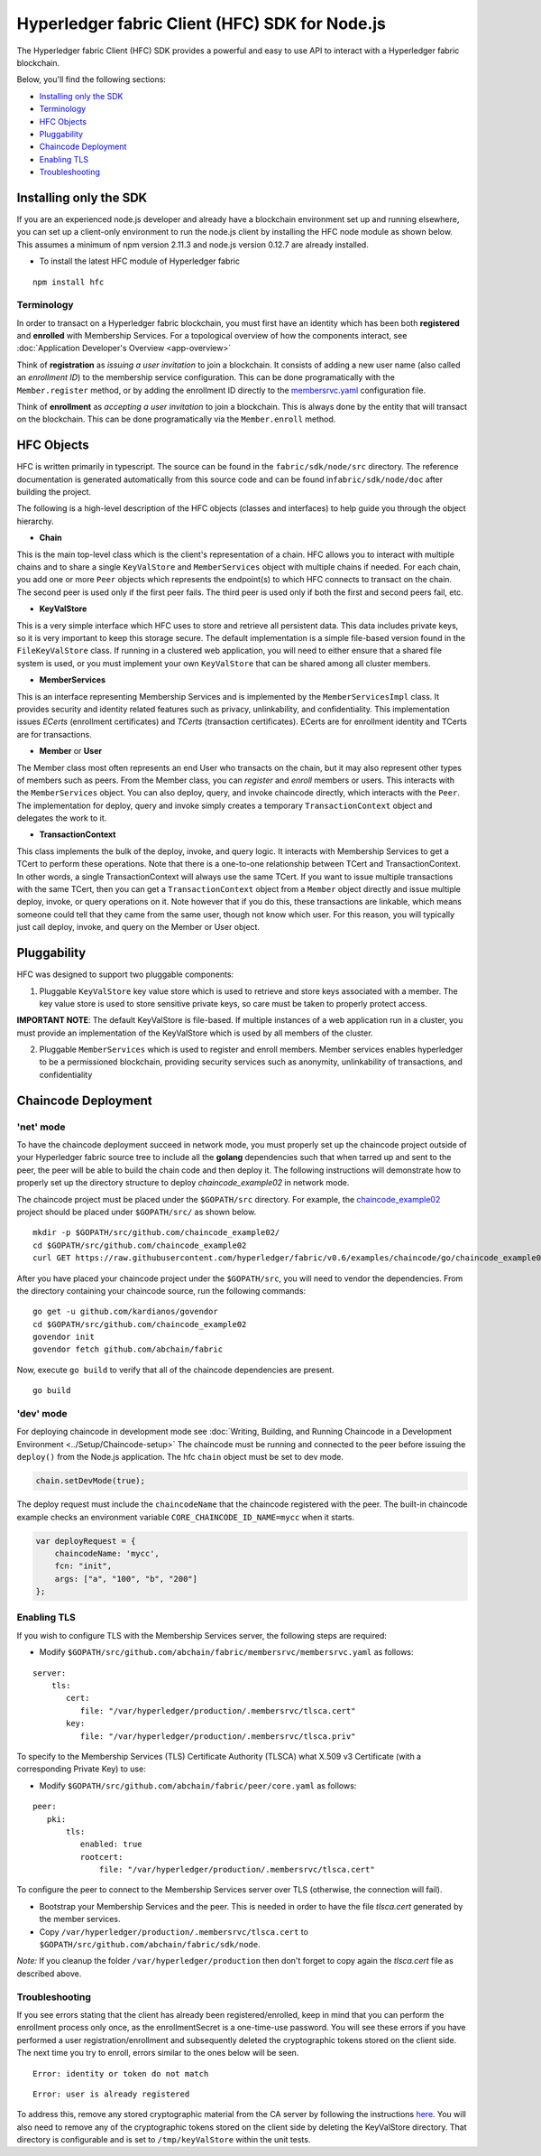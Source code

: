 Hyperledger fabric Client (HFC) SDK for Node.js
===============================================

The Hyperledger fabric Client (HFC) SDK provides a powerful and easy to
use API to interact with a Hyperledger fabric blockchain.

Below, you'll find the following sections:

-  `Installing only the SDK <#installing-only-the-sdk>`__
-  `Terminology <#terminology>`__
-  `HFC Objects <#hfc-objects>`__
-  `Pluggability <#pluggability>`__
-  `Chaincode Deployment <#chaincode-deployment>`__
-  `Enabling TLS <#enabling-tls>`__
-  `Troubleshooting <#troubleshooting>`__

Installing only the SDK
-----------------------

If you are an experienced node.js developer and already have a
blockchain environment set up and running elsewhere, you can set up a
client-only environment to run the node.js client by installing the HFC
node module as shown below. This assumes a minimum of npm version 2.11.3
and node.js version 0.12.7 are already installed.

-  To install the latest HFC module of Hyperledger fabric

::

      npm install hfc

Terminology
~~~~~~~~~~~

In order to transact on a Hyperledger fabric blockchain, you must first
have an identity which has been both **registered** and **enrolled**
with Membership Services. For a topological overview of how the
components interact, see :doc:`Application Developer's
Overview <app-overview>`

Think of **registration** as *issuing a user invitation* to join a
blockchain. It consists of adding a new user name (also called an
*enrollment ID*) to the membership service configuration. This can be
done programatically with the ``Member.register`` method, or by adding
the enrollment ID directly to the
`membersrvc.yaml <https://github.com/abchain/fabric/blob/v0.6/membersrvc/membersrvc.yaml>`__
configuration file.

Think of **enrollment** as *accepting a user invitation* to join a
blockchain. This is always done by the entity that will transact on the
blockchain. This can be done programatically via the ``Member.enroll``
method.

HFC Objects
-----------

HFC is written primarily in typescript. The source can be found in the
``fabric/sdk/node/src`` directory. The reference documentation is
generated automatically from this source code and can be found
in\ ``fabric/sdk/node/doc`` after building the project.

The following is a high-level description of the HFC objects (classes
and interfaces) to help guide you through the object hierarchy.

-  **Chain**

This is the main top-level class which is the client's representation of
a chain. HFC allows you to interact with multiple chains and to share a
single ``KeyValStore`` and ``MemberServices`` object with multiple
chains if needed. For each chain, you add one or more ``Peer`` objects
which represents the endpoint(s) to which HFC connects to transact on
the chain. The second peer is used only if the first peer fails. The
third peer is used only if both the first and second peers fail, etc.

-  **KeyValStore**

This is a very simple interface which HFC uses to store and retrieve all
persistent data. This data includes private keys, so it is very
important to keep this storage secure. The default implementation is a
simple file-based version found in the ``FileKeyValStore`` class. If
running in a clustered web application, you will need to either ensure
that a shared file system is used, or you must implement your own
``KeyValStore`` that can be shared among all cluster members.

-  **MemberServices**

This is an interface representing Membership Services and is implemented
by the ``MemberServicesImpl`` class. It provides security and identity
related features such as privacy, unlinkability, and confidentiality.
This implementation issues *ECerts* (enrollment certificates) and
*TCerts* (transaction certificates). ECerts are for enrollment identity
and TCerts are for transactions.

-  **Member** or **User**

The Member class most often represents an end User who transacts on the
chain, but it may also represent other types of members such as peers.
From the Member class, you can *register* and *enroll* members or users.
This interacts with the ``MemberServices`` object. You can also deploy,
query, and invoke chaincode directly, which interacts with the ``Peer``.
The implementation for deploy, query and invoke simply creates a
temporary ``TransactionContext`` object and delegates the work to it.

-  **TransactionContext**

This class implements the bulk of the deploy, invoke, and query logic.
It interacts with Membership Services to get a TCert to perform these
operations. Note that there is a one-to-one relationship between TCert
and TransactionContext. In other words, a single TransactionContext will
always use the same TCert. If you want to issue multiple transactions
with the same TCert, then you can get a ``TransactionContext`` object
from a ``Member`` object directly and issue multiple deploy, invoke, or
query operations on it. Note however that if you do this, these
transactions are linkable, which means someone could tell that they came
from the same user, though not know which user. For this reason, you
will typically just call deploy, invoke, and query on the Member or User
object.

Pluggability
------------

HFC was designed to support two pluggable components:

1. Pluggable ``KeyValStore`` key value store which is used to retrieve
   and store keys associated with a member. The key value store is used
   to store sensitive private keys, so care must be taken to properly
   protect access.

**IMPORTANT NOTE**: The default KeyValStore is file-based. If multiple
instances of a web application run in a cluster, you must provide an
implementation of the KeyValStore which is used by all members of the
cluster.

2. Pluggable ``MemberServices`` which is used to register and enroll
   members. Member services enables hyperledger to be a permissioned
   blockchain, providing security services such as anonymity,
   unlinkability of transactions, and confidentiality

Chaincode Deployment
--------------------

'net' mode
~~~~~~~~~~

To have the chaincode deployment succeed in network mode, you must
properly set up the chaincode project outside of your Hyperledger fabric
source tree to include all the **golang** dependencies such that when
tarred up and sent to the peer, the peer will be able to build the chain
code and then deploy it. The following instructions will demonstrate how
to properly set up the directory structure to deploy
*chaincode\_example02* in network mode.

The chaincode project must be placed under the ``$GOPATH/src``
directory. For example, the
`chaincode\_example02 <https://github.com/abchain/fabric/blob/v0.6/examples/chaincode/go/chaincode_example02/chaincode_example02.go>`__
project should be placed under ``$GOPATH/src/`` as shown below.

::

      mkdir -p $GOPATH/src/github.com/chaincode_example02/
      cd $GOPATH/src/github.com/chaincode_example02
      curl GET https://raw.githubusercontent.com/hyperledger/fabric/v0.6/examples/chaincode/go/chaincode_example02/chaincode_example02.go > chaincode_example02.go

After you have placed your chaincode project under the ``$GOPATH/src``,
you will need to vendor the dependencies. From the directory containing
your chaincode source, run the following commands:

::

      go get -u github.com/kardianos/govendor
      cd $GOPATH/src/github.com/chaincode_example02
      govendor init
      govendor fetch github.com/abchain/fabric

Now, execute ``go build`` to verify that all of the chaincode
dependencies are present.

::

      go build

'dev' mode
~~~~~~~~~~

For deploying chaincode in development mode see :doc:`Writing, Building, and
Running Chaincode in a Development
Environment <../Setup/Chaincode-setup>` The chaincode must be
running and connected to the peer before issuing the ``deploy()`` from
the Node.js application. The hfc ``chain`` object must be set to dev
mode.

.. code:: javascript

    chain.setDevMode(true);

The deploy request must include the ``chaincodeName`` that the chaincode
registered with the peer. The built-in chaincode example checks an
environment variable ``CORE_CHAINCODE_ID_NAME=mycc`` when it starts.

.. code:: json

       var deployRequest = {
           chaincodeName: 'mycc',
           fcn: "init",
           args: ["a", "100", "b", "200"]
       };

Enabling TLS
~~~~~~~~~~~~

If you wish to configure TLS with the Membership Services server, the
following steps are required:

-  Modify
   ``$GOPATH/src/github.com/abchain/fabric/membersrvc/membersrvc.yaml``
   as follows:

::

      server:
          tls:
             cert:
                file: "/var/hyperledger/production/.membersrvc/tlsca.cert"
             key:
                file: "/var/hyperledger/production/.membersrvc/tlsca.priv"

To specify to the Membership Services (TLS) Certificate Authority
(TLSCA) what X.509 v3 Certificate (with a corresponding Private Key) to
use:

-  Modify ``$GOPATH/src/github.com/abchain/fabric/peer/core.yaml``
   as follows:

::

       peer:
          pki:
              tls:
                 enabled: true
                 rootcert:
                     file: "/var/hyperledger/production/.membersrvc/tlsca.cert"

To configure the peer to connect to the Membership Services server over
TLS (otherwise, the connection will fail).

-  Bootstrap your Membership Services and the peer. This is needed in
   order to have the file *tlsca.cert* generated by the member services.

-  Copy ``/var/hyperledger/production/.membersrvc/tlsca.cert`` to
   ``$GOPATH/src/github.com/abchain/fabric/sdk/node``.

*Note:* If you cleanup the folder ``/var/hyperledger/production`` then
don't forget to copy again the *tlsca.cert* file as described above.

Troubleshooting
~~~~~~~~~~~~~~~

If you see errors stating that the client has already been
registered/enrolled, keep in mind that you can perform the enrollment
process only once, as the enrollmentSecret is a one-time-use password.
You will see these errors if you have performed a user
registration/enrollment and subsequently deleted the cryptographic
tokens stored on the client side. The next time you try to enroll,
errors similar to the ones below will be seen.

::

       Error: identity or token do not match

::

       Error: user is already registered

To address this, remove any stored cryptographic material from the CA
server by following the instructions
`here <https://github.com/abchain/fabric/blob/v0.6/docs/Setup/Chaincode-setup.md#removing-temporary-files-when-security-is-enabled>`__.
You will also need to remove any of the cryptographic tokens stored on
the client side by deleting the KeyValStore directory. That directory is
configurable and is set to ``/tmp/keyValStore`` within the unit tests.

